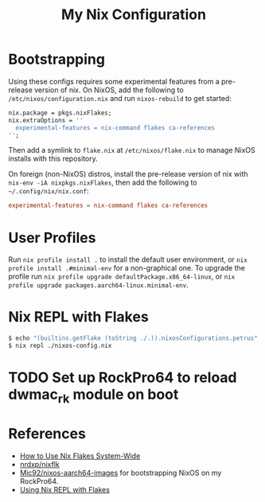 #+TITLE: My Nix Configuration

* Bootstrapping

Using these configs requires some experimental features from a pre-release
version of nix. On NixOS, add the following to =/etc/nixos/configuration.nix=
and run ~nixos-rebuild~ to get started:

#+BEGIN_SRC nix
nix.package = pkgs.nixFlakes;
nix.extraOptions = ''
  experimental-features = nix-command flakes ca-references
'';
#+END_SRC

Then add a symlink to =flake.nix= at =/etc/nixos/flake.nix= to manage NixOS
installs with this repository.

On foreign (non-NixOS) distros, install the pre-release version of nix with
~nix-env -iA nixpkgs.nixFlakes~, then add the following to
=~/.config/nix/nix.conf=:

#+BEGIN_SRC conf
experimental-features = nix-command flakes ca-references
#+END_SRC

* User Profiles

Run ~nix profile install .~ to install the default user environment, or
~nix profile install .#minimal-env~ for a non-graphical one. To upgrade the
profile run ~nix profile upgrade defaultPackage.x86_64-linux~, or
~nix profile upgrade packages.aarch64-linux.minimal-env~.

* Nix REPL with Flakes

#+BEGIN_SRC bash
$ echo "(builtins.getFlake (toString ./.)).nixosConfigurations.petrus" >./nixos-config.nix
$ nix repl ./nixos-config.nix
#+END_SRC

* TODO Set up RockPro64 to reload dwmac_rk module on boot

* References

- [[https://gist.github.com/suhr/4bb1f8434d0622588b23f9fe13e79973][How to Use Nix Flakes System-Wide]]
- [[https://github.com/nrdxp/nixflk][nrdxp/nixflk]]
- [[https://github.com/Mic92/nixos-aarch64-images][Mic92/nixos-aarch64-images]] for bootstrapping NixOS on my RockPro64.
- [[https://github.com/NixOS/nix/issues/3803#issuecomment-657195849][Using Nix REPL with Flakes]]
